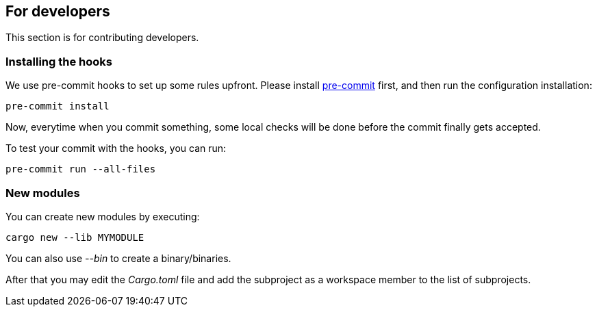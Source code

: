 == For developers

This section is for contributing developers.

=== Installing the hooks

We use pre-commit hooks to set up some rules upfront. Please install https://pre-commit.com/[pre-commit] first, and then run the configuration installation:

[,shell]
----
pre-commit install
----

Now, everytime when you commit something, some local checks will be done before the commit finally gets accepted.

To test your commit with the hooks, you can run:

[,shell]
----
pre-commit run --all-files
----

=== New modules

You can create new modules by executing:

[,shell]
----
cargo new --lib MYMODULE
----

You can also use _--bin_ to create a binary/binaries.

After that you may edit the _Cargo.toml_ file and add the subproject as a workspace member to the list of subprojects.
